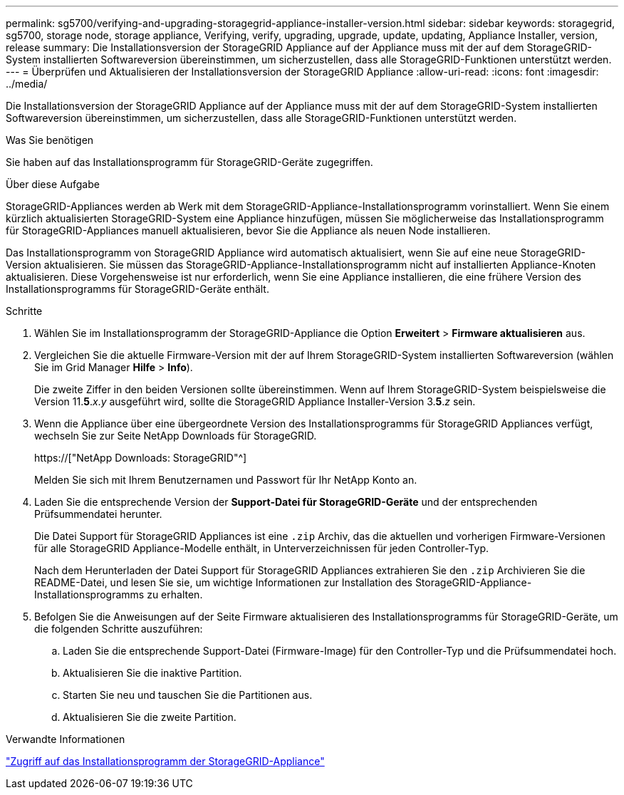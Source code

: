 ---
permalink: sg5700/verifying-and-upgrading-storagegrid-appliance-installer-version.html 
sidebar: sidebar 
keywords: storagegrid, sg5700, storage node, storage appliance, Verifying, verify, upgrading, upgrade, update, updating, Appliance Installer, version, release 
summary: Die Installationsversion der StorageGRID Appliance auf der Appliance muss mit der auf dem StorageGRID-System installierten Softwareversion übereinstimmen, um sicherzustellen, dass alle StorageGRID-Funktionen unterstützt werden. 
---
= Überprüfen und Aktualisieren der Installationsversion der StorageGRID Appliance
:allow-uri-read: 
:icons: font
:imagesdir: ../media/


[role="lead"]
Die Installationsversion der StorageGRID Appliance auf der Appliance muss mit der auf dem StorageGRID-System installierten Softwareversion übereinstimmen, um sicherzustellen, dass alle StorageGRID-Funktionen unterstützt werden.

.Was Sie benötigen
Sie haben auf das Installationsprogramm für StorageGRID-Geräte zugegriffen.

.Über diese Aufgabe
StorageGRID-Appliances werden ab Werk mit dem StorageGRID-Appliance-Installationsprogramm vorinstalliert. Wenn Sie einem kürzlich aktualisierten StorageGRID-System eine Appliance hinzufügen, müssen Sie möglicherweise das Installationsprogramm für StorageGRID-Appliances manuell aktualisieren, bevor Sie die Appliance als neuen Node installieren.

Das Installationsprogramm von StorageGRID Appliance wird automatisch aktualisiert, wenn Sie auf eine neue StorageGRID-Version aktualisieren. Sie müssen das StorageGRID-Appliance-Installationsprogramm nicht auf installierten Appliance-Knoten aktualisieren. Diese Vorgehensweise ist nur erforderlich, wenn Sie eine Appliance installieren, die eine frühere Version des Installationsprogramms für StorageGRID-Geräte enthält.

.Schritte
. Wählen Sie im Installationsprogramm der StorageGRID-Appliance die Option *Erweitert* > *Firmware aktualisieren* aus.
. Vergleichen Sie die aktuelle Firmware-Version mit der auf Ihrem StorageGRID-System installierten Softwareversion (wählen Sie im Grid Manager *Hilfe* > *Info*).
+
Die zweite Ziffer in den beiden Versionen sollte übereinstimmen. Wenn auf Ihrem StorageGRID-System beispielsweise die Version 11.*5*._x_._y_ ausgeführt wird, sollte die StorageGRID Appliance Installer-Version 3.*5*._z_ sein.

. Wenn die Appliance über eine übergeordnete Version des Installationsprogramms für StorageGRID Appliances verfügt, wechseln Sie zur Seite NetApp Downloads für StorageGRID.
+
https://["NetApp Downloads: StorageGRID"^]

+
Melden Sie sich mit Ihrem Benutzernamen und Passwort für Ihr NetApp Konto an.

. Laden Sie die entsprechende Version der *Support-Datei für StorageGRID-Geräte* und der entsprechenden Prüfsummendatei herunter.
+
Die Datei Support für StorageGRID Appliances ist eine `.zip` Archiv, das die aktuellen und vorherigen Firmware-Versionen für alle StorageGRID Appliance-Modelle enthält, in Unterverzeichnissen für jeden Controller-Typ.

+
Nach dem Herunterladen der Datei Support für StorageGRID Appliances extrahieren Sie den `.zip` Archivieren Sie die README-Datei, und lesen Sie sie, um wichtige Informationen zur Installation des StorageGRID-Appliance-Installationsprogramms zu erhalten.

. Befolgen Sie die Anweisungen auf der Seite Firmware aktualisieren des Installationsprogramms für StorageGRID-Geräte, um die folgenden Schritte auszuführen:
+
.. Laden Sie die entsprechende Support-Datei (Firmware-Image) für den Controller-Typ und die Prüfsummendatei hoch.
.. Aktualisieren Sie die inaktive Partition.
.. Starten Sie neu und tauschen Sie die Partitionen aus.
.. Aktualisieren Sie die zweite Partition.




.Verwandte Informationen
link:accessing-storagegrid-appliance-installer-sg5700.html["Zugriff auf das Installationsprogramm der StorageGRID-Appliance"]
